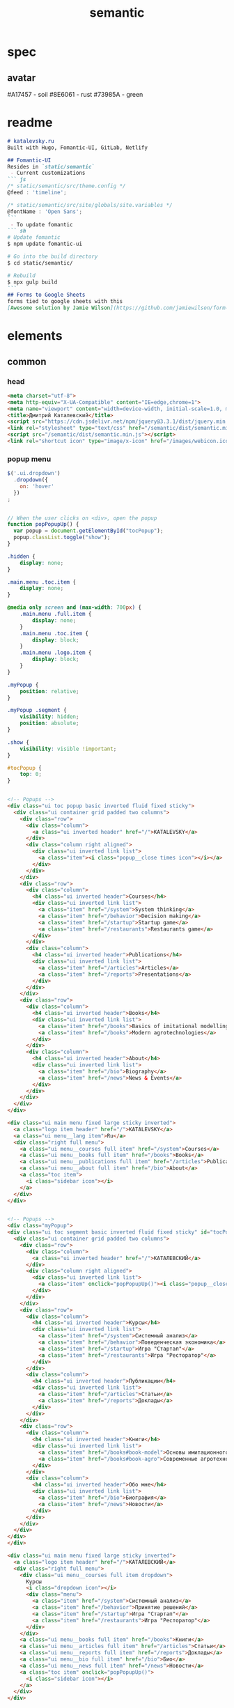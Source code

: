 #+TITLE:semantic

* spec
** avatar
#A17457 - soil
#8E6061 - rust
#73985A - green
* readme
#+BEGIN_SRC markdown :noweb tangle :tangle ../README.md
# katalevsky.ru
Built with Hugo, Fomantic-UI, GitLab, Netlify

## Fomantic-UI
Resides in `static/semantic`
 - Current customizations
``` js
/* static/semantic/src/theme.config */
@feed : 'timeline';

/* static/semantic/src/site/globals/site.variables */
@fontName : 'Open Sans';
```
 - To update fomantic
``` sh
# Update fomantic
$ npm update fomantic-ui

# Go into the build directory
$ cd static/semantic/

# Rebuild
$ npx gulp build
```
## Forms to Google Sheets
forms tied to google sheets with this
[Awesome solution by Jamie Wilson](https://github.com/jamiewilson/form-to-google-sheets)
#+END_SRC
* elements
** common
*** head
#+NAME: semantic-head
#+BEGIN_SRC html
<meta charset="utf-8">
<meta http-equiv="X-UA-Compatible" content="IE=edge,chrome=1">
<meta name="viewport" content="width=device-width, initial-scale=1.0, maximum-scale=1.0">
<title>Дмитрий Каталевский</title>
<script src="https://cdn.jsdelivr.net/npm/jquery@3.3.1/dist/jquery.min.js"></script>
<link rel="stylesheet" type="text/css" href="/semantic/dist/semantic.min.css">
<script src="/semantic/dist/semantic.min.js"></script>
<link rel="shortcut icon" type="image/x-icon" href="/images/webicon.ico"/>
#+END_SRC
*** popup menu
:PROPERTIES:
:HEADER-ARGS:
:END:

#+NAME: menu-js
#+BEGIN_SRC js :tangle no
$('.ui.dropdown')
  .dropdown({
    on: 'hover'
  })
;

#+END_SRC

#+NAME: menu-toc-js
#+BEGIN_SRC js :tangle no

// When the user clicks on <div>, open the popup
function popPopupUp() {
  var popup = document.getElementById("tocPopup");
  popup.classList.toggle("show");
}

#+END_SRC

#+NAME: menu-css
#+BEGIN_SRC css :tangle no
.hidden {
    display: none;
}

.main.menu .toc.item {
    display: none;
}

@media only screen and (max-width: 700px) {
    .main.menu .full.item {
        display: none;
    }
    .main.menu .toc.item {
        display: block;
    }
    .main.menu .logo.item {
        display: block;
    }
}

.myPopup {
    position: relative;
}

.myPopup .segment {
    visibility: hidden;
    position: absolute;
}

.show {
    visibility: visible !important;
}

#tocPopup {
    top: 0;
}
#+END_SRC

#+NAME: menu-popups-html
#+BEGIN_SRC html :tangle no

<!-- Popups -->
<div class="ui toc popup basic inverted fluid fixed sticky">
  <div class="ui container grid padded two columns">
    <div class="row">
      <div class="column">
        <a class="ui inverted header" href="/">KATALEVSKY</a>
      </div>
      <div class="column right aligned">
        <div class="ui inverted link list">
          <a class="item"><i class="popup__close times icon"></i></a>
        </div>
      </div>
    </div>
    <div class="row">
      <div class="column">
        <h4 class="ui inverted header">Courses</h4>
        <div class="ui inverted link list">
          <a class="item" href="/system">System thinking</a>
          <a class="item" href="/behavior">Decision making</a>
          <a class="item" href="/startup">Startup game</a>
          <a class="item" href="/restaurants">Restaurants game</a>
        </div>
      </div>
      <div class="column">
        <h4 class="ui inverted header">Publications</h4>
        <div class="ui inverted link list">
          <a class="item" href="/articles">Articles</a>
          <a class="item" href="/reports">Presentations</a>
        </div>
      </div>
    </div>
    <div class="row">
      <div class="column">
        <h4 class="ui inverted header">Books</h4>
        <div class="ui inverted link list">
          <a class="item" href="/books">Basics of imitational modelling</a>
          <a class="item" href="/books">Modern agrotechnologies</a>
        </div>
      </div>
      <div class="column">
        <h4 class="ui inverted header">About</h4>
        <div class="ui inverted link list">
          <a class="item" href="/bio">Biography</a>
          <a class="item" href="/news">News & Events</a>
        </div>
      </div>
    </div>
  </div>
</div>
#+END_SRC

#+NAME: menu-html
#+BEGIN_SRC html :tangle no
<div class="ui main menu fixed large sticky inverted">
  <a class="logo item header" href="/">KATALEVSKY</a>
  <a class="ui menu__lang item">Ru</a>
  <div class="right full menu">
    <a class="ui menu__courses full item" href="/system">Courses</a>
    <a class="ui menu__books full item" href="/books">Books</a>
    <a class="ui menu__publications full item" href="/articles">Publications</a>
    <a class="ui menu__about full item" href="/bio">About</a>
    <a class="toc item">
      <i class="sidebar icon"></i>
    </a>
  </div>
</div>

#+END_SRC

#+NAME: menu-ru-popups-html
#+BEGIN_SRC html :tangle no

<!-- Popups -->
<div class="myPopup">
<div class="ui toc segment basic inverted fluid fixed sticky" id="tocPopup">
  <div class="ui container grid padded two columns">
    <div class="row">
      <div class="column">
        <a class="ui inverted header" href="/">КАТАЛЕВСКИЙ</a>
      </div>
      <div class="column right aligned">
        <div class="ui inverted link list">
          <a class="item" onclick="popPopupUp()"><i class="popup__close times icon"></i></a>
        </div>
      </div>
    </div>
    <div class="row">
      <div class="column">
        <h4 class="ui inverted header">Курсы</h4>
        <div class="ui inverted link list">
          <a class="item" href="/system">Системный анализ</a>
          <a class="item" href="/behavior">Поведенческая экономика</a>
          <a class="item" href="/startup">Игра "Стартап"</a>
          <a class="item" href="/restaurants">Игра "Ресторатор"</a>
        </div>
      </div>
      <div class="column">
        <h4 class="ui inverted header">Публикации</h4>
        <div class="ui inverted link list">
          <a class="item" href="/articles">Статьи</a>
          <a class="item" href="/reports">Доклады</a>
        </div>
      </div>
    </div>
    <div class="row">
      <div class="column">
        <h4 class="ui inverted header">Книги</h4>
        <div class="ui inverted link list">
          <a class="item" href="/books#book-model">Основы имитационного моделирования</a>
          <a class="item" href="/books#book-agro">Современные агротехнологии</a>
        </div>
      </div>
      <div class="column">
        <h4 class="ui inverted header">Обо мне</h4>
        <div class="ui inverted link list">
          <a class="item" href="/bio">Биография</a>
          <a class="item" href="/news">Новости</a>
        </div>
      </div>
    </div>
  </div>
</div>
</div>
#+END_SRC

#+NAME: menu-ru-html
#+BEGIN_SRC html :tangle no
<div class="ui main menu fixed large sticky inverted">
  <a class="logo item header" href="/">КАТАЛЕВСКИЙ</a>
  <div class="right full menu">
    <div class="ui menu__courses full item dropdown">
      Курсы
      <i class="dropdown icon"></i>
      <div class="menu">
        <a class="item" href="/system">Системный анализ</a>
        <a class="item" href="/behavior">Принятие решений</a>
        <a class="item" href="/startup">Игра "Стартап"</a>
        <a class="item" href="/restaurants">Игра "Ресторатор"</a>
      </div>
    </div>
    <a class="ui menu__books full item" href="/books">Книги</a>
    <a class="ui menu__articles full item" href="/articles">Статьи</a>
    <a class="ui menu__reports full item" href="/reports">Доклады</a>
    <a class="ui menu__bio full item" href="/bio">Био</a>
    <a class="ui menu__news full item" href="/news">Новости</a>
    <a class="toc item" onclick="popPopupUp()">
      <i class="sidebar icon"></i>
    </a>
  </div>
</div>
#+END_SRC

*** footer
#+NAME: footer-css
#+BEGIN_SRC css :tangle no
.footer.segment {
    padding: 5em 0em;
}
#+END_SRC

#+NAME: footer-html
#+BEGIN_SRC html :tangle no
<div class="ui segment basic"></div>
<div class="ui inverted vertical footer segment">

  <div class="ui container segment basic">
    <a class="ui inverted header" href="/">KATALEVSKY</a>
  </div>

  <div class="ui container segment basic">
    <div class="ui grid stackable">

    <div class="three wide column centered">
      <h4 class="ui inverted header">Курсы</h4>
      <div class="ui inverted link list">
        <a href="/system" class="item">Системный анализ</a>
        <a href="/behavior" class="item">Поведенческая экономика</a>
        <a href="/startup" class="item">Игра "Стартап"</a>
        <a href="/restaurants" class="item">Игра "Ресторатор"</a>
      </div>
    </div>

    <div class="three wide column">
      <h4 class="ui inverted header">Книги</h4>
      <div class="ui inverted link list">
        <a href="/books#book-model" class="item">Основы имитационного моделирования</a>
        <a href="/books#book-agro" class="item">Современные агротехнологии</a>
      </div>
    </div>

    <div class="three wide column">
      <h4 class="ui inverted header">Публикации</h4>
      <div class="ui inverted link list">
        <a href="/articles" class="item">Статьи</a>
        <a href="/reports" class="item">Доклады</a>
      </div>
    </div>

    <div class="seven wide column">
      <h4 class="ui inverted header">Обо мне</h4>
      <div class="ui inverted link list">
        <a href="/bio" class="item">Биография</a>
        <a href="/news" class="item">Новости</a>
      </div>
    </div>

    </div>
  </div>
</div>
#+END_SRC
*** bottom CTAs
#+NAME: bottom-cta-html
#+BEGIN_SRC html :tangle no
<div class="ui vertical segment">
  <div class="ui text container center aligned">
    <svg class="ui image tiny" style="fill:#ffe100; " xmlns="http://www.w3.org/2000/svg" viewBox="0 0 80 180">
      <path d="M54.1 108c-.5 0-.9-.2-1.2-.6-.5-.7-.3-1.6.4-2.1 1.5-1 9.5-5.5 14.6-8.3-17.4-.5-31.3-7.3-41.3-20C9.9 55.7 9.5 24.2 14.2 3.7c.2-.8 1-1.3 1.8-1.1.8.2 1.3 1 1.1 1.8-4.6 19.9-4.2 50.3 11.8 70.8 9.5 12.2 23 18.6 39.9 18.9h.3l-3.2-4c-1.4-1.7-2.7-3.3-4.1-5.1-.7-.9-1.5-1.9-2.3-2.9-.5-.6-.4-1.6.2-2.1.6-.5 1.6-.4 2.1.2 0 0 0 .1.1.1l6.4 7.9c.5.6.9 1.1 1.4 1.7 1.5 1.8 3.1 3.6 4.3 5.5 0 .1.1.1.1.2.1.2.1.3.2.5v.3c0 .2 0 .3-.1.5 0 .1-.1.1-.1.2-.1.2-.2.3-.3.4-.1.1-.2.1-.3.2 0 0-.1 0-.2.1-.9.4-16 8.6-18.2 10.1-.4 0-.7.1-1 .1z"></path>
    </svg>
    <a class="ui request button orange centered">Сделать запрос</a>
  </div>
</div>
#+END_SRC
*** CTA modals

#+NAME: request-js
#+BEGIN_SRC js :tangle no
$('.request.modal')
    .modal('attach events', '.request.button', 'show')
;

$('.request.modal').modal({
    onApprove : function() {
        //Submits the semantic ui form
        //And pass the handling responsibilities to the form handlers,
        // e.g. on form validation success
        $('.request.form').submit();
        //Return false as to not close modal dialog
        return false;
    }
});

var formValidationRules =
    {
        name: {
            identifier  : 'name',
            rules: [
                {
                    type   : 'empty',
                },
            ]
        },
        email: {
            identifier  : 'email',
            rules: [
                {
                    type   : 'email',
                },
            ]
        },
    }

var formSettings =
    {
        onSuccess : function()
        {
            //Hides modal on validation success
            $('.request.modal').modal('hide');
        }
    }

$('.request.form').form(formValidationRules, formSettings);
  const scriptURL = 'https://script.google.com/macros/s/AKfycbw-nOO_Dvkfp0QkjwuEzMeZKM_J2wuclJDvuLEcurY3n2Jv77Q/exec'
  const form = document.forms['submit-to-google-sheet']

  form.addEventListener('submit', e => {
    e.preventDefault()
    fetch(scriptURL, { method: 'POST', body: new FormData(form)})
      .then(response => console.log('Success!', response))
      .catch(error => console.error('Error!', error.message))
  })
#+END_SRC

#+NAME: request-html
#+BEGIN_SRC html
<div class="ui request modal">
  <i class="close icon"></i>
  <div class="header">Запросить информацию</div>
  <form name="submit-to-google-sheet" action="" class="ui request form content error">
    <div class="required field">
      <label>Как к вам обращаться?</label>
      <input type="text" name="name" placeholder="Не заполнено">
    </div>
    <div class="required field">
      <label>Адрес электронной почты</label>
      <input type="text" name="email" placeholder="Не заполнено">
    </div>
    <button class="ui request_submit ok button">Подать заявку</button>
    <p>Нажимая на эту кнопку вы соглашаетесь с <a class="ui link" href="#">Политикой конфиденциальности</a></p>
  </form>
</div>
#+END_SRC
*** book CTA modals
#+NAME: book-cta-modal-js
#+BEGIN_SRC js
var currentEl;
$(document)
    .ready(function() {

$('.selection.dropdown')
  .dropdown()
;
$('.request.modal')
    .modal('attach events', '.request.button', 'show')
;

$('.request.modal').modal({
    onApprove : function() {
        //Submits the semantic ui form
        //And pass the handling responsibilities to the form handlers,
        // e.g. on form validation success
        $('.request.form').submit();
        //Return false as to not close modal dialog
        return false;
    }
});

var formValidationRules =
    {
        name: {
            identifier  : 'name',
            rules: [
                {
                    type   : 'empty',
                },
            ]
        },
        email: {
            identifier  : 'email',
            rules: [
                {
                    type   : 'email',
                },
            ]
        },
    }

var formSettings =
    {
        onSuccess : function()
        {
            //Hides modal on validation success
            $('.request.modal').modal('hide');
            window.open(currentEl, '_blank');
        }
    }

$('.request.form').form(formValidationRules, formSettings);

  const scriptURL = 'https://script.google.com/macros/s/AKfycbw-nOO_Dvkfp0QkjwuEzMeZKM_J2wuclJDvuLEcurY3n2Jv77Q/exec'
  const form = document.forms['submit-to-google-sheet']

  form.addEventListener('submit', e => {
    e.preventDefault()
    fetch(scriptURL, { method: 'POST', body: new FormData(form)})
      .then(response => console.log('Success!', response))
      .catch(error => console.error('Error!', error.message))
  })
    })
#+END_SRC

#+NAME: book-cta-modal-html
#+BEGIN_SRC html

<div class="ui request modal">
  <i class="close icon"></i>
  <div class="header">Оставьте свои контакты перед скачиванием</div>
  <form name="submit-to-google-sheet" action="" class="ui request form content error">
    <div class="required field">
      <label>Как к вам обращаться?</label>
      <input type="text" name="name" placeholder="Не заполнено">
    </div>
    <div class="required field">
      <label>Адрес электронной почты</label>
      <input type="text" name="email" placeholder="Не заполнено">
    </div>
    <div class="field">
      <label>Поле деятельности</label>
      <div class="ui selection dropdown">
          <input type="hidden" name="activity">
          <i class="dropdown icon"></i>
          <div class="default text">Чем вы занимаетесь?</div>
          <div class="menu">
              <div class="item" data-value="1">Студент</div>
              <div class="item" data-value="0">Ученый</div>
          </div>
      </div>
    </div>
    <button class="ui request_submit ok button">Перейти к скачиванию</button>
    <p>Нажимая на эту кнопку вы соглашаетесь с <a class="ui link" href="#">Политикой конфиденциальности</a></p>
  </form>
</div>
#+END_SRC
** index
*** small about
#+NAME: small-about-html
#+BEGIN_SRC html :tangle no
<div class="ui vertical segment">
  <div class="ui text container">
    <img class="ui small image circular centered" src="/images/avatar-small-soil.png">
    <h3 class="ui header centered">
      <a href="https://www.facebook.com/dkatalevsky"><i class="ui facebook icon large"></i></a>
      <a href="https://ru.linkedin.com/in/katalevsky"><i class="ui linkedin icon large"></i></a>
    </h3>
    <div class="ui segment padded">
      <h2 class="ui header centered dividing ">Дмитрий Каталевский</h2>
      <p>Параллельно <a class="ui link" href="https://www.skoltech.ru/o-nas/uchenyj-sovet/komitety-uchenogo-soveta/" target="_blank">основной работе</a> преподаю авторские курсы по различным управленческим тематикам
        (<a class="ui link" href="/system">системный анализ</a>, <a class="ui link" href="/behavior">управленческое мышление</a>,
        <a class="ui link" href="/behavior">поведенческая экономика</a>, <a class="ui link" href="/startup">управление стартапом</a> и др.).
        Автор популярного <a class="ui link" href="/books">учебника по имитационному моделированию</a> для специалистов по управлению
        и имитационной бизнес-игры <a class="ui link" href="/startup">«Стартап: пределы роста»</a> по управлению инновационной высокотехнологичной компанией.
      </p>
    </div>
  </div>
</div>
#+END_SRC
*** news teaser
#+NAME: news-teaser-template
#+BEGIN_SRC html :tangle no
{{ range first 2 (where .Site.RegularPages "Section" "news").ByDate.Reverse }}
{{ partial "news-teaser.html" .Params }}
{{ end }}
#+END_SRC

#+NAME: news-teaser-html
#+BEGIN_SRC html :tangle no :noweb yes
<div class="ui vertical segment">
  <div class="ui grid stackable container">

    <div class="six wide top aligned column">
      <div class="ui basic segment">
        <h2 class="ui header">Новости
          <div class="sub header"></div></h2>
        <p>Недавние события моей профессиональной жизни</p>
        <br>
      <a class="ui basic button" href="/news">Ещё новости...</a>
      </div>
    </div>

    <div class="ten wide column">
<<news-teaser-template>>
    </div>

  </div>
</div>
#+END_SRC
*** courses-product-teaser
#+NAME: courses-product-teaser-html
#+BEGIN_SRC html :tangle no
<div class = "ui vertical segment">
  <div class = "ui stackable two column grid container">

    <div class = "six wide top aligned column">
      <div class = "ui basic segment">
        <h2 class ="ui header">Курсы
          <div class = "sub header"></div></h2>
        <p>В этом разделе представлены курсы для корпоративных слушателей, а также ВУЗов и образовательных центров, в которых я преподаю</p>
        <p>Если Вы заинтересовались каким-либо курсом и желаете стать участником тренинга либо заказать мероприятие, пожалуйста, напишите мне</p>
      </div>
    </div>

    <div class = "ten wide column">
      <div class="ui basic segment grid two columns">

        <div class="column four wide">
	      <img class = "ui image" src="/images/behavior-cover-green.png">
	    </div>

        <div class="column twelve wide">
	      <h5 class="ui header">
            Поведенческая экономика в действии
            <div class = "sub header">
              практический курс по принятию решений
            </div>
          </h5>
	      <a class="ui small padded button" href="/behavior">
            Подробнее <i class="ui icon small arrow circle right"></i>
          </a>
	      <a class="orange ui small request button">
            Запрос на курс <i class="ui icon small arrow circle right"></i>
          </a>
	      <br>
          <br>
          <p>
            Накопленные за последние 30 лет достижения поведенческой экономики имеют
            высокое прикладное значение не только для менеджеров среднего и высшего звена,
            но и для всех тех, кто заинтересован в принятии собственных максимально эффективных решений.
          </p>
	    </div>

      </div>
      <div class="ui basic segment grid two columns">

        <div class="column four wide">
	      <img class = "ui image" src="/images/system-cover-soil.png">
	    </div>

        <div class="column twelve wide">
	      <h5 class="ui header">
            Системный анализ и управленческое мышление
          </h5>
	      <a class="ui small center aligned button" href="/system">
            Подробнее <i class="ui icon small arrow circle right"></i>
          </a>
	      <a class="orange ui small center aligned request button">
            Запрос на курс <i class="ui icon small arrow circle right"></i>
          </a>
          <br>
          <br>
          <p>
            В основе курса - многолетний опыт преподавания авторского курса на программах MBA и Executive MBA в ИБДА РАНХиГС.
            Курс включает в себя несколько дисциплин (системный анализ, управление проектами, экономика идентичности, менеджмент),
            а также оригинальную авторскую методологию, объединившую инструментарий имитационного моделирования и системной динамики,
            ТРИЗ и мои ряд моих собственных наработок.
          </p>
        </div>

      </div>

      <div class="ui basic segment grid two columns">

        <div class="column four wide">
	      <img class = "ui image" src="/images/startup-cover-rust.png">
	    </div>

        <div class="column twelve wide">
	      <h5 class="ui header">
            Игра "Стартап"
          </h5>
	      <a class="ui small center aligned button" href="/startup">
            Подробнее <i class="ui icon small arrow circle right"></i>
          </a>
	      <a class="orange ui small center aligned request button">
            Запрос на курс <i class="ui icon small arrow circle right"></i>
          </a>
          <br>
          <br>
          <p>
            Игра «Стартап: пределы роста» с успехом использовалась на программах ведущих российских бизнес-школ,
            включая программы MBA/ Executive MBA РАНХиГС, Стартап-Академии Московской бизнес-школы Сколково,
            на экономическом факультете МГУ им. М.В. Ломоносова, в образовательной программе Открытого университета Сколково (ОтУС) и др.
          </p>
        </div>

      </div>

      <div class="ui basic segment grid two columns">

        <div class="column four wide">
	      <img class = "ui image" src="/images/restaurants-cover.png">
	    </div>

        <div class="column twelve wide">
	      <h5 class="ui header">
            Игра "Ресторатор"
          </h5>
	      <a class="ui small center aligned button" href="/restaurants">
            Подробнее <i class="ui icon small arrow circle right"></i>
          </a>
	      <a class="orange ui small center aligned request button">
            Запрос на курс <i class="ui icon small arrow circle right"></i>
          </a>
          <br>
          <br>
          <p>
            Деловая игра "Ресторатор" представляет собой имитационный тренажер по развитию
            навыков стратегического управления, системного мышления и принятия
            управленческих решений в динамически сложной среде (dynamic decision-making).
          </p>
        </div>

      </div>
    </div>

  </div>
</div>

#+END_SRC

*** index partners
#+NAME: index-partners-html
#+BEGIN_SRC html :tangle no
<div class="ui vertical segment">
  <div class="ui grid container stackable equal width">
    <div class="column"><img class="ui small image centered" src="/images/partners-ibda.png"></div>
    <div class="column"><img class="ui small image centered" src="/images/partners-bhsad.png"></div>
    <div class="column"><img class="ui small image centered" src="/images/partners-ranhigs.png"></div>
    <div class="column"><img class="ui small image centered" src="/images/partners-emsu.png"></div>
    <div class="column"><img class="ui small image centered" src="/images/partners-otus.gif"></div>
  </div>
</div>

#+END_SRC

*** books-product-teaser
#+NAME: books-product-teaser-html
#+BEGIN_SRC html :tangle no
<div class="ui vertical segment">
  <div class="ui stackable two column grid container">

    <div class="six wide top aligned column">
      <div class="ui basic segment">
        <h2 class="ui header">Книги
          <div class="sub header">за моим авторством</div></h2>
        <p>Книжные издания можно приобрести в интернет-магазинах или скачать на сайте при регистрации</p>
        <br>
      </div>
    </div>

    <div class="ten wide column">
      <div class="ui basic segment grid two columns">

        <div class="column four wide">
	      <img class = "ui image" src="/images/book-model.png">
	    </div>

        <div class="column twelve wide">
	      <h5 class="ui header">
            Основы имитационного моделирования и системного анализа в управлении
            <div class = "sub header">
              учебное пособие
            </div>
          </h5>
	      <a class = "ui small padded button" href="/books#book-model">
            Подробнее <i class="ui icon small arrow circle right"></i>
          </a>
	      <a class = "orange ui small button" href="https://drive.google.com/open?id=18TAwT7EUMzhIzLQzeiFsnRt3R-mKz3FQ" target="_blank">
            Скачать <i class="ui icon small arrow circle right"></i>
          </a>
	      <br>
          <br>
          <p>
            Книга задумана как учебное пособие для широкого круга читателей, интересующихся новейшими
            достижениями в области имитационного моделирования применительно к проблемам управления.
            Учебное пособие состоит из двух частей: в первой части дана теория принятия решений
            в динамически сложной среде, описаны феномены контр-интуитивного и «возникающего» (emerging)
            поведения сложных систем.
            Во второй части учебного пособия собраны практические кейсы применения системной
            динамики и агентного моделирования к проблемам бизнеса и государственного управления.
          </p>
	    </div>

      </div>
      <div class="ui basic segment grid two columns">

        <div class="column four wide">
	      <img class = "ui image" src="/images/book-agro.png">
	    </div>

        <div class="column twelve wide">
	      <h5 class="ui header">
            Современные агротехнологии
            <div class = "sub header">
              Экономико-правовые и регуляторные аспекты
          </div>
          </h5>
	      <a class = "ui small center aligned button" href="/books#book-agro">
            Подробнее <i class="ui icon small arrow circle right"></i>
          </a>
	      <a class = "orange ui small center aligned button" href="https://drive.google.com/open?id=1dG1yEEzqZbUFetS1Ll3Yq77Um3lCzkYy" target="_blank">
            Скачать <i class="ui icon small arrow circle right"></i>
          </a>
          <br>
          <br>
          <p>
            Монография рассчитана на широкий круг лиц, интересующихся технологическими,
            экономическими и регуляторно-правовыми аспектами современных сельскохозяйственных
            технологий, и может быть полезна лицам, принимающим решения в области выработки
            практической и научной сельскохозяйственной политики России.
          </p>
        </div>

      </div>

    </div>

  </div>
</div>

#+END_SRC

** system
*** system banner
#+NAME: system-banner-html
#+BEGIN_SRC html :tangle no
<div class="ui vertical segment">
  <div class="ui grid container two columns stackable mobile reversed">
    <div class="ui column middle aligned">
      <div class="ui segment basic justified">
        <h2 class="ui header center aligned">
          Системный анализ и управленческое мышление
        </h2>
        <div class="ui segment basic center aligned">
          <a class="ui request button orange centered">Запросить информацию</a>
        </div>
        <div class="ui segment basic">
          <div class="ui sub header">Системный анализ и управленческое мышление</div>
          В основе курса - многолетний опыт преподавания авторского курса на программах MBA и Executive MBA в ИБДА РАНХиГС.
          Курс включает в себя несколько дисциплин (системный анализ, управление проектами, экономика идентичности, менеджмент),
          а также оригинальную авторскую методологию, объединившую инструментарий имитационного моделирования и системной динамики,
          ТРИЗ и мои ряд моих собственных наработок.
        </div>
      </div>
    </div>
    <div class="ui column center aligned">
      <div>
        <img class="ui image medium centered" src="/images/system-thinking.png">
      </div>
      <br>
    </div>
  </div>
</div>

#+END_SRC
*** system stats
#+NAME: system-stats-html
#+BEGIN_SRC html :tangle no
<div class="ui vertical segment">
  <div class="ui container grid equal width stackable center aligned">
    <div class="column">
      <i class="ui large icon hourglass half"></i>
      <div>
        Продолжительность курса <span class="ui yellow large text">12-24</span> часа (от 1 до 3 дней)
      </div>
    </div>

    <div class="column">
      <i class="ui large icon hourglass"></i>
      <div>
        Рекомендуемая продолжительность - не менее <span class="ui yellow large text">16</span> часов (2 полных дня по 8 часов каждый)
      </div>
    </div>

    <div class="column">
      <i class="ui large icon clock"></i>
      <div>
        Возможно чтение курса блоками по <span class="ui yellow large text">3-4</span> часа в течение нескольких вечерних занятий
      </div>
    </div>
  </div>
</div>
#+END_SRC

*** system steps & resources
#+NAME: system-steps-html
#+BEGIN_SRC html :tangle no
<div class="ui vertical segment">
  <div class="ui grid container equal width stackable">

    <div class="ui column">
      <div class="ui basic segment">
        <h2 class="ui header centered dividing">Содержание курса:</h2>
        <div class="ui feed ">

          <div class="event">
            <div class="label">
              <div class="ui label ribbon orange">1</div>
            </div>
            <div class="content">
              <div class="summary">
                Вводная игра
              </div>
              <div class="extra text">
                Имитационная игра на основе зарубежного имитационного тренажера
                (в ходе игры в интерактивной форме тестируются навыки системного анализа слушателей)
              </div>
            </div>
          </div>

          <div class="event">
            <div class="label">
              <div class="ui label ribbon orange">2</div>
            </div>
            <div class="content">
              <div class="summary">
                Причинно-следственные диаграммы
              </div>
              <div class="extra text">
                Основы системной динамики в управлении (теория и практика):
                работа с причинно-следственными диаграммами обратной связи, решение нескольких кейсов
                по управлению с использованием инструментария диаграмм обратной связи
              </div>
            </div>
          </div>

          <div class="event">
            <div class="label">
              <div class="ui label ribbon orange">3</div>
            </div>
            <div class="content">
              <div class="summary">
                Системные сбои в проектном управлении
              </div>
              <div class="extra text">
                Управление проектами: что не так со сложными проектами и почему
                традиционные меры не только не работают, но и дают противоположный эффект?
                Разбираем внутреннюю динамику механизма системных сбоев в проектном управлении.
              </div>
            </div>
          </div>

          <div class="event">
            <div class="label">
              <div class="ui label ribbon orange">4</div>
            </div>
            <div class="content">
              <div class="summary">
                ТРИЗ
              </div>
              <div class="extra text">
                Постановка управленческих задач. Разбираем теорию решения изобретательских задач (ТРИЗ)
                применительно к задачам управления. Немного теории с упором на практику.
              </div>
            </div>
          </div>

          <div class="event">
            <div class="label">
              <div class="ui label ribbon orange">5</div>
            </div>
            <div class="content">
              <div class="summary">
                Управленческий контекст
              </div>
              <div class="extra text">
                Управленческий контекст: что это и почему это важно?
              </div>
            </div>
          </div>

          <div class="event">
            <div class="label">
              <div class="ui label ribbon orange">6</div>
            </div>
            <div class="content">
              <div class="summary">
                Принципы в управлении
              </div>
              <div class="extra text">
                Принципы в управлении: небольшая интерактивная игра с последующим дебрифингом
              </div>
            </div>
          </div>

          <div class="event">
            <div class="label">
              <div class="ui label ribbon orange">7</div>
            </div>
            <div class="content">
              <div class="summary">
                Итоги
              </div>
              <div class="extra text">
                Завершающая сессия вопросов и ответов. Общение с участниками.
              </div>
            </div>
          </div>

        </div>
      </div>
    </div>
    <div class="ui column">
      <div class="ui basic segment">
        <h2 class="ui header centered dividing">Дополнительно участники получат:</h2>

        <div class="ui segment basic grid">
          <div class="column four wide middle aligned center aligned">
            <i class="ui big icon award orange"></i>
          </div>
          <div class="column twelve wide">
            <p><strong>удобную памятку</strong> для построения причинно-следственных диаграмм обратной связи</p>
          </div>
        </div>

        <div class="ui segment basic grid">
          <div class="column four wide middle aligned center aligned">
            <i class="ui big icon graduation cap orange"></i>
          </div>
          <div class="column twelve wide">
            <p>расширенную <strong>электронную версию</strong> учебного пособия
              «Основы имитационного моделирования и системного анализа в управлении»</p>
          </div>
        </div>

      </div>
      <div class="ui basic segment">
        <h2 class="ui header centered dividing">Кому может быть интересно:</h2>

        <div class="ui segment basic grid">
          <div class="column four wide middle aligned center aligned">
            <i class="ui big icon chart line orange"></i>
          </div>
          <div class="column twelve wide">
            <p><strong>Собственникам бизнеса</strong></p>
          </div>
        </div>

        <div class="ui segment basic grid">
          <div class="column four wide middle aligned center aligned">
            <i class="ui big icon briefcase orange"></i>
          </div>
          <div class="column twelve wide">
            <p><strong>Широким специалистам</strong></p>
          </div>
        </div>

        <div class="ui segment basic grid">
          <div class="column four wide middle aligned center aligned">
            <i class="ui big icon business time orange"></i>
          </div>
          <div class="column twelve wide">
            <p><strong>Топ-менеджерам</strong></p>
          </div>
        </div>

        <div class="ui segment basic grid">
          <div class="column four wide middle aligned center aligned">
            <i class="ui big icon project diagram orange"></i>
          </div>
          <div class="column twelve wide">
            <p><strong>Проектным менеджерам</strong></p>
          </div>
        </div>

        <div class="ui segment basic grid">
          <div class="column four wide top aligned center aligned">
            <i class="ui big icon user circle orange"></i>
          </div>
          <div class="column twelve wide">
            <p>
              <strong>Профессионалам</strong>,
              интересующимся научными основами психологических аспектов принятия решений
              для повышения их эффективности как в деловой среде, так и в личной жизни
            </p>
          </div>
        </div>

      </div>
    </div>
  </div>
</div>
#+END_SRC
*** system features
#+NAME: system-features-html
#+BEGIN_SRC html :tangle no
<div class="ui vertical segment">
  <div class="ui grid container stackable equal width">

    <div class="column">
      <div class="ui basic segment">
        <h2 class="ui header centered dividing">Особенности курса:</h2>
        <div class="ui bulleted list">
          <p class="item">
            <strong>совершенствуем</strong> навыки системного мышления
          </p>
          <p class="item">
            <strong>овладеем</strong> мощным инструментарием системного анализа
            для последовательной декомпозиции сложных управленческих проблем
            и построения сложных взаимосвязей
          </p>
          <p class="item">
            <strong>отточим</strong> постановку управленческих задач
          </p>
          <p class="item">
            <strong>поучаствуем</strong> в имитационной игре (продолжительностью 2-2,5 часа)
            и нескольких интерактивных сессиях (индивидуальная и групповая работа)
          </p>
          <p class="item">
            <strong>разберем</strong> типологию дивергентных и конвергентных систем
            и особенности каждой из них с точки зрения принятия управленческих решений
          </p>
          <p class="item">
            <strong>обсудим</strong>, как заложенные в основе организациях принципы
            помогают либо двигать ее вперед, либо блокировать ее развитие
          </p>
        </div>
      </div>
    </div>

    <div class="column middle aligned">
      <div class="ui basic segment">
        <img class="ui image" src="/images/bg-yellow.jpg">
      </div>
    </div>

  </div>
</div>
#+END_SRC

*** system review
#+NAME: system-review-js
#+BEGIN_SRC js :tangle no
$('.review.modal')
  .modal('attach events', '.review.button', 'show')
;
#+END_SRC

#+NAME: system-review-html
#+BEGIN_SRC html :tangle no
<div class="ui vertical segment">
  <div class="ui container">

    <div class="ui grid centered">
      <div class="column four wide middle aligned">
        <img class="ui small image circular centered" src="/images/book-review-mau.jpg">
        <br>
        <a class="ui review button basic centered">Смотреть отзыв</a>
      </div>
      <div class="column twelve wide middle aligned">
        <h3 class="ui header">
          В. А. Мау
          <div class="ui sub header">
            ректор РАНХиГС, доктор экономических наук, доктор философии (PhD) Университета Пьер Мендес Франс (Франция),
            Заслуженный экономист Российской Федерации, профессор
          </div>
        </h3>
        <em>
          «Проведённая образовательная программа показала Ваш высокий уровень
          профессионализма и владение современными образовательными технологиями,
          основанными на интерактивном формате обучения и проектной работе в малых группах,
          что способствовало созданию комфортной и творческой атмосферы в ходе курса.»
        </em>
      </div>
    </div>

  </div>
</div>
<div class="ui review modal basic">
  <i class="ui icon close"></i>
  <img class="ui big image centered" src="/images/system-review.png">
</div>
#+END_SRC
** behavior
*** behavior banner

#+NAME: behavior-banner-html
#+BEGIN_SRC html :tangle no
<div class="ui vertical segment">
  <div class="ui grid container two columns stackable mobile reversed">
    <div class="ui column middle aligned">
      <div class="ui segment basic justified">
        <h2 class="ui header center aligned">
          Поведенческая экономика: практические аспекты
        </h2>
        <div class="ui segment basic center aligned">
          <a class="ui request button orange centered">Запросить информацию</a>
        </div>
        <div class="ui segment basic">
          <div class="ui sub header">
            Поведенческая экономика в действии
            <div class="ui sub header">
              практический курс по принятию решений
            </div>
          </div>
          Накопленные за последние 30 лет достижения поведенческой экономики
          имеют высокое прикладное значение не только для менеджеров среднего и высшего звена,
          но и для всех тех, кто заинтересован в принятии собственных максимально эффективных решений.
        </div>
      </div>
    </div>
    <div class="ui column center aligned">
      <div>
        <img class="ui image medium centered" src="/images/behavior-brain-shape.png">
      </div>
      <br>
    </div>
  </div>
</div>

#+END_SRC

*** behavior stats
#+NAME: behavior-stats-html
#+BEGIN_SRC html :tangle no
<div class="ui vertical segment">
  <div class="ui container grid equal width stackable center aligned">
    <div class="column">
      <i class="ui large icon hourglass half"></i>
      <div>
        Продолжительность курса <span class="ui yellow large text">12-24</span> часа (от 1 до 3 дней)
      </div>
    </div>

    <div class="column">
      <i class="ui large icon hourglass"></i>
      <div>
        Рекомендуемая продолжительность - не менее <span class="ui yellow large text">16</span> часов (2 полных дня по 8 часов каждый)
      </div>
    </div>

    <div class="column">
      <i class="ui large icon clock"></i>
      <div>
        Возможно чтение курса блоками по <span class="ui yellow large text">3-4</span> часа в течение нескольких вечерних занятий
      </div>
    </div>
  </div>
</div>
#+END_SRC
*** behavior definition
#+NAME: behavior-definition-css
#+BEGIN_SRC css :tangle no
.definition__span {
    display: block;
    //text-indent: -1em;
    font-family: georgia, serif;
    color: #222222;
}

.definition.sticky {
    z-index: -1;
}

#definition__content {
    color: #333;
    line-height: 1.7;
}

.definition__mobile {
    display: none;
}

@media only screen and (max-width: 1000px) {
    .definition__mobile {
        display: block;
    }
    .definition__desktop {
        display: none;
    }
}
#+END_SRC

#+NAME: behavior-definition-js
#+BEGIN_SRC js :tangle no
$('.definition.sticky')
    .sticky({
        context: '#definition__content',
        pushing: false,
        offset: 100,
    })
;
#+END_SRC

#+NAME: behavior-definition-html
#+BEGIN_SRC html :tangle no
<div class="ui vertical segment">
  <div class="ui grid container stackable definition">
    <div class="column six wide">
      <div class="definition__desktop">
        <div class="ui rail">
          <div class="ui definition sticky segment very padded basic">
            <h1 class="ui header">
              Что такое
              <span class="ui text large yellow definition__span">поведенческая экономика?</span>
            </h1>
          </div>
        </div>
      </div>
    </div>
    <div class="definition__mobile">
      <div class="column six wide">
        <div class="ui definition segment very padded basic">
          <h1 class="ui header">
            Что такое
            <span class="ui text large yellow definition__span">поведенческая экономика?</span>
          </h1>
        </div>
      </div>
    </div>
    <div class="column ten wide">
      <div class="ui segment basic very padded" id="definition__content">
        <p>
          Сравнительно молодое, но быстро набирающее популярность направление в микроэкономике,
          изучающее различные иррациональные аспекты принятия решений человеком.
        </p>
        <p>
          В основе лежит междисциплинарный подход на стыке когнитивной и социальной психологии,
          экономической теории, теории принятия решений. Поведенческая экономика - это научно
          обоснованная критика парадигмы «человека рационального», раскрывающая многогранный
          мир неожиданных и неочевидных психологических особенностей принятия решений человеком.
        </p>
        <p>
          Особое внимание уделяется обзору ключевых научных исследований и достижений
          по поведенческой экономике за последние 30+ лет признанных специалистов
          в данной области (включая исследования Д. Канемана и А. Тверски, отмеченные
          нобелевской премией по экономике за 2008 г., Р. Талера, Дж. Лоуэнштейна,
          Г. Саймона, К. Камерера, Д. Лэйбсона, Д. Ариэли и др.).
        </p>
        <p>
          Особое внимание будет уделено изучению возможностей прикладного применения
          поведенческой экономики в таких областях, как принятие финансовых решений,
          реклама и маркетинг, HR-политики (система вознаграждений и бонусов) и других.
        </p>
      </div>
    </div>

  </div>
</div>
#+END_SRC

*** behavior features
#+NAME: behavior-features-css
#+BEGIN_SRC css :tangle no

.bg {
    background-image: url("/images/bg-white.jpg");
    background-size: cover;
    clip-path: polygon(0 0, 100% 0, 94% 100%, 0% 100%);
}
#+END_SRC

#+NAME: behavior-features-html
#+BEGIN_SRC html :tangle no
<div class="ui vertical segment">
  <div class="ui grid container stackable equal width">

    <div class="column">
      <div class="ui basic segment">
        <h2 class="ui header centered dividing">Особенности курса:</h2>
        <div class="ui bulleted list">
          <p class="item">
            <strong>Практическая ориентация</strong> курса - слушатели смогут сразу применять
            полученные знания непосредственно для решения своих задач в рамках ежедневной работы;
          </p>
          <p class="item">
            Современные технологии маркетинга и рекламы обладают огромным манипулятивным потенциалом,
            основанном на различных поведенческих эвристиках.
            В рамках курса мы научимся <strong>своевременно распознавать</strong> и избегать многих манипуляций;
          </p>
          <p class="item">
            На основе достижений поведенческой экономики планируются и успешно
            реализуются крупные бизнес-инициативы и государственные программы в США и странах ЕС.
            Данный опыт заслуживает внимания, его можно <strong>успешно экстраполировать</strong> на свою профессиональную деятельность;
          </p>
          <p class="item">
            Изучение поведенческой экономике позволит каждому <strong>по-новому взглянуть</strong>
            на собственные психологические особенности принятия важнейших персональных решений
            от рутинных решений по планированию личных финансов
            до ключевых шагов в карьерном росте и управлении коллективом людей.
          </p>
        </div>
      </div>
    </div>

    <div class="column middle aligned">
      <div class="ui basic segment">
        <img class="ui image" src="/images/bg-white.jpg">
      </div>
    </div>

  </div>
</div>
#+END_SRC
*** behavior steps
#+NAME: behavior-steps-html
#+BEGIN_SRC html :tangle no
<div class="ui vertical segment">
  <div class="ui grid container equal width stackable">

    <div class="ui column">
      <div class="ui basic segment">
        <h2 class="ui header centered dividing">
          В рамках курса вы сможете:
        </h2>
        <div class="ui feed ">

          <div class="event">
            <div class="label">
              <div class="ui label ribbon orange">1</div>
            </div>
            <div class="content">
              <div class="summary">
              </div>
              <div class="extra text">
                <strong>Ознакомиться</strong> c базовыми элементами теории поведенческой экономики:
                теорией перспектив (prospect theory), гиперболическим дисконтированием (hyperbolic discounting),
                «ментальной бухгалтерией» (mental accounting)
              </div>
            </div>
          </div>

          <div class="event">
            <div class="label">
              <div class="ui label ribbon orange">2</div>
            </div>
            <div class="content">
              <div class="summary">
              </div>
              <div class="extra text">
                <strong>Поработать</strong> с некоторыми важными поведенческими эффектами
                (т.н. поведенческими эвристиками в принятии решений),
                понимание которых позволит слушателям избежать ментальных ловушек
                при принятии решений в бизнесе и повседневной жизни
              </div>
            </div>
          </div>

          <div class="event">
            <div class="label">
              <div class="ui label ribbon orange">3</div>
            </div>
            <div class="content">
              <div class="summary">
              </div>
              <div class="extra text">
                <strong>Лично поучаствовать</strong> в некоторых поведенческих экспериментах,
                которые будут реализованы непосредственно в ходе занятия
              </div>
            </div>
          </div>

          <div class="event">
            <div class="label">
              <div class="ui label ribbon orange">4</div>
            </div>
            <div class="content">
              <div class="summary">
              </div>
              <div class="extra text">
                <strong>Узнать</strong> о прикладных аспектах поведенческой экономики в решении
                актуальных проблем бизнеса и государственного управления
              </div>
            </div>
          </div>

        </div>
      </div>
    </div>
    <div class="ui column">
      <div class="ui basic segment">
        <h2 class="ui header centered dividing">Дополнительно участники получат:</h2>
        <div class="ui segment basic grid">
          <div class="column four wide middle aligned center aligned">
            <i class="ui big icon award orange"></i>
          </div>
          <div class="column twelve wide">
            <p>подборку <strong>лучших статей</strong> по поведенческой экономике за последние 30 лет (более 150 стр. текста)</p>
          </div>
        </div>

      </div>

      <div class="ui basic segment">
        <h2 class="ui header centered dividing">Кому может быть интересно:</h2>

        <div class="ui segment basic grid">
          <div class="column four wide middle aligned center aligned">
            <i class="ui big icon bullhorn orange"></i>
          </div>
          <div class="column twelve wide">
            <p><strong>Специалистам в области рекламы и маркетинга</strong></p>
          </div>
        </div>

        <div class="ui segment basic grid">
          <div class="column four wide middle aligned center aligned">
            <i class="ui big icon briefcase orange"></i>
          </div>
          <div class="column twelve wide">
            <p><strong>Широким специалистам</strong></p>
          </div>
        </div>

        <div class="ui segment basic grid">
          <div class="column four wide middle aligned center aligned">
            <i class="ui big icon comments dollar orange"></i>
          </div>
          <div class="column twelve wide">
            <p><strong>Финансистам</strong></p>
          </div>
        </div>

        <div class="ui segment basic grid">
          <div class="column four wide middle aligned center aligned">
            <i class="ui big icon project diagram orange"></i>
          </div>
          <div class="column twelve wide">
            <p><strong>Проектным менеджерам</strong></p>
          </div>
        </div>

        <div class="ui segment basic grid">
          <div class="column four wide top aligned center aligned">
            <i class="ui big icon user circle orange"></i>
          </div>
          <div class="column twelve wide">
            <p>
              <strong>Профессионалам</strong>,
              интересующимся научными основами психологических аспектов принятия решений
              для повышения их эффективности как в деловой среде, так и в личной жизни
            </p>
          </div>
        </div>

      </div>
    </div>
  </div>
</div>
#+END_SRC

** startup
*** startup banner
#+NAME: startup-banner-html
#+BEGIN_SRC html :tangle no
<div class="ui vertical segment">
  <div class="ui grid container two columns stackable mobile reversed">
    <div class="ui column middle aligned">
      <div class="ui segment basic justified">
        <h2 class="ui header center aligned">
          Имитационная модель-тренажер по развитию иновационного стартапа
        </h2>
        <div class="ui segment basic center aligned">
          <a class="ui button violet centered" target="_blank" href="https://drive.google.com/open?id=1DbMLI7ChEDG82gfc0GyiJj3sDaOo4CDB">Скачать инструкцию</a>
          <a class="ui request button orange centered">Запросить информацию</a>
        </div>
        <div class="ui segment basic">
          <div class="ui sub header">
            Имитационная модель «Стартап: пределы роста»
          </div>
          Модель «Стартап: пределы роста» с успехом использовалась
          на программах ведущих российских бизнес-школ, включая программы MBA/ Executive MBA РАНХиГС,
          Стартап-Академии Московской бизнес-школы Сколково, на экономическом факультете МГУ им. М.В. Ломоносова,
          в образовательной программе Открытого университета Сколково (ОтУС) и др.
        </div>
      </div>
    </div>
    <div class="ui column center aligned">
      <div>
        <img class="ui image medium centered" src="/images/startup-cover-rust.png">
      </div>
      <br>
    </div>
  </div>
</div>

#+END_SRC

*** startup partners
#+NAME: startup-partners-html
#+BEGIN_SRC html :tangle no
<div class="ui vertical segment">
  <div class="ui grid container stackable equal width">
    <div class="column"><img class="ui small image centered" src="/images/partners-ibda.png"></div>
    <div class="column"><img class="ui small image centered" src="/images/partners-mshu.png"></div>
    <div class="column"><img class="ui small image centered" src="/images/partners-emsu.png"></div>
    <div class="column"><img class="ui small image centered" src="/images/partners-otus.gif"></div>
  </div>
</div>

#+END_SRC
*** startup definition

#+NAME: startup-definition-css
#+BEGIN_SRC css :tangle no
.definition__span {
    display: block;
    //text-indent: -1em;
    font-family: georgia, serif;
    color: #222222;
}

.definition.sticky {
    z-index: -1;
}

#definition__content {
    color: #333;
    line-height: 1.7;
}

.definition__mobile {
    display: none;
}

@media only screen and (max-width: 1000px) {
    .definition__mobile {
        display: block;
    }
    .definition__desktop {
        display: none;
    }
}
#+END_SRC

#+NAME: startup-definition-js
#+BEGIN_SRC js :tangle no
$('.definition.sticky')
    .sticky({
        context: '#definition__content',
        pushing: false,
        offset: 100,
    })
;
#+END_SRC

#+NAME: startup-definition-html
#+BEGIN_SRC html :tangle no
<div class="ui vertical segment">
  <div class="ui grid container stackable definition">
    <div class="column six wide">
      <div class="definition__desktop">
        <div class="ui rail">
          <div class="ui definition sticky segment very padded basic">
            <h1 class="ui header">
              Что такое
              <span class="ui text large yellow definition__span">имитационные игры?</span>
            </h1>
          </div>
        </div>
      </div>
    </div>
    <div class="definition__mobile">
      <div class="column six wide">
        <div class="ui definition segment very padded basic">
          <h1 class="ui header">
            Что такое
            <span class="ui text large yellow definition__span">имитационные игры?</span>
          </h1>
        </div>
      </div>
    </div>
    <div class="column ten wide">
      <div class="ui segment basic very padded" id="definition__content">
        <p>
          Имитационные игры, также известные как «Микромиры» (microworlds),  это бизнес-игры,
          в основе которых лежат сложные компьютерные модели, учитывающие обратные связи,
          нелинейные эффекты и механизмы запаздывания.
        </p>
        <p>
          Это своеобразные «Лаборатории обучения» науки управления
          с минимальными издержками по времени, затратам и последствиям принятия решений.
        </p>
        <p>
          Имитационные игры на основе компьютерных моделей сегодня активно используются
          в программах ведущих бизнес-школ, включая Sloan Business School MIT, Harvard Business School и других.
        </p>
        <p>
          Имитационные игры позволяют на практике реализовать принцип «обучения действием» (learning by doing),
          учесть множественность сценариев развития моделируемой управленческой ситуации, в полной мере получить
          обучающий «эффект озарения» (insight learning) для участников игры.
        </p>
      </div>
    </div>

  </div>
</div>
#+END_SRC
*** startup features
#+NAME: startup-features-html
#+BEGIN_SRC html :tangle no
<div class="ui vertical segment">
  <div class="ui grid container stackable equal width">

    <div class="column">
      <div class="ui basic segment">
        <h2 class="ui header centered dividing">Особенности курса:</h2>
        <div class="ui bulleted list">
          <p class="item">
            <strong>Высокая интерактивность</strong> и <strong>хорошая визуализация</strong>
          </p>
          <p class="item">
            Возможность воссоздать <strong>сложные сценарии</strong> на основе новейших методов имитационного моделирования
          </p>
          <p class="item">
            <strong>Сбалансированность моделей</strong> в плане «сложность/играбельность»
          </p>
          <p class="item">
            <strong>Одновременная игра</strong> нескольких команд (до 30 чел.)
          </p>
          <p class="item">
            <strong>Качественный методический материал</strong> (кейс, инструкции, разбор итогов)
          </p>
          <p class="item">
            <strong>Научные основы</strong> - использование современных актуальных исследований в области управления, которые лежат в основе игры
          </p>
        </div>
      </div>
    </div>

    <div class="column middle aligned">
      <div class="ui basic segment">
        <img class="ui image" src="/images/bg-green.jpg">
      </div>
    </div>

  </div>
</div>
#+END_SRC

*** startup review
#+NAME: startup-review-js
#+BEGIN_SRC js :tangle no
$('.msu.modal')
  .modal('attach events', '.msu.button', 'show')
;
$('.mshu.modal')
  .modal('attach events', '.mshu.button', 'show')
;
$('.otus.modal')
  .modal('attach events', '.otus.button', 'show')
;
#+END_SRC

#+NAME: startup-review-html
#+BEGIN_SRC html :tangle no
<div class="ui vertical segment">
  <div class="ui container">

    <div class="ui grid centered">
      <div class="column four wide middle aligned">
        <img class="ui image centered" src="/images/partners-emsu.png">
        <a class="ui msu button basic centered">Смотреть отзыв</a>
      </div>
      <div class="column twelve wide middle aligned">
        <h3 class="ui header">
          Экономический факультет МГУ имени М.В. Ломоносова
          <div class="ui sub header">
          </div>
        </h3>
        <em>
          «
          Подобные разработки и их внедрение в подготовку студентов позволяют реализовывать
          процесс обучения с точки зрения компетентностного подхода более эффективно -
          формировать и закреплять управленческие навыки студентов, а также поддерживать
          использование лучших бизнес-практик в образовательном процессе
          »
        </em>
      </div>
    </div>

    <div class="ui grid centered">
      <div class="column four wide middle aligned">
        <img class="ui image centered" src="/images/partners-mshu.png">
        <a class="ui mshu button basic centered">Смотреть отзыв</a>
      </div>
      <div class="column twelve wide middle aligned">
        <h3 class="ui header">
          Московская школа управления "СКОЛКОВО"
          <div class="ui sub header">
          </div>
        </h3>
        <em>
          «
          Особо хочется отметить высокую интерактивность и вовлеченность слушателей в процесс игры,
          напряженную динамику конкуренции команд между собой (вплоть до последнего хода),
          позитивную атмосферу проведения игры.
          »
        </em>
      </div>
    </div>

    <div class="ui grid centered">
      <div class="column four wide middle aligned">
        <img class="ui image centered" src="/images/partners-otus.gif">
        <a class="ui otus button basic centered">Смотреть отзыв</a>
      </div>
      <div class="column twelve wide middle aligned">
        <h3 class="ui header">
          Открытый университет "СКОЛКОВО"
          <div class="ui sub header">
          </div>
        </h3>
        <em>
          «
          Игра "Стартап" вызвала положительный отклик - участники отмечали высокую интерактивность,
          оригинальный сценарий, реальность жизненной ситуации и новые возможности тренировки
          навыка принятия решений. По результам проведения игровой сессии многие участники проявили
          неподдельный интерес к дальнейшему использованию игры в своей образовательной практике.
          »
        </em>
      </div>
    </div>

  </div>
</div>

<div class="ui msu modal basic">
  <i class="ui icon close"></i>
  <img class="ui big image centered" src="/images/startup-review-msu.png">
</div>
<div class="ui mshu modal basic">
  <i class="ui icon close"></i>
  <img class="ui big image centered" src="/images/startup-review-mshu1.png">
  <img class="ui big image centered" src="/images/startup-review-mshu2.png">
</div>
<div class="ui otus modal basic">
  <i class="ui icon close"></i>
  <img class="ui big image centered" src="/images/startup-review-otus.png">
</div>
#+END_SRC
*** startup certificate
#+NAME: startup-certificate-js
#+BEGIN_SRC js :tangle no
$('.certificate.modal')
  .modal('attach events', '.certificate.button', 'show')
;
#+END_SRC

#+NAME: startup-certificate-html
#+BEGIN_SRC html :tangle no
<div class="ui vertical segment">
  <div class="ui container">
    <div class="ui segment raised center aligned">
      <p>
        На имитационный тренажер "Стартап: пределы роста" получено
        <strong>Свидетельство о государственной регистрации программы на ЭВМ № 2019615174</strong>
      </p>
      <br>
      <a class="ui certificate button secondary basic">Показать свидетельство</a>
    </div>
  </div>
</div>

<div class="ui certificate modal basic">
  <i class="ui icon close"></i>
  <img class="ui big image centered" src="/images/startup-certificate.jpg">
</div>

#+END_SRC
*** startup audience
#+NAME: startup-audience-html
#+BEGIN_SRC html :tangle no
<div class="ui vertical segment padded">
  <h2 class="ui header centered dividing">Применение имитационных игр в бизнесе и управлении возможно в следующих областях:</h2>
  <div class="ui basic segment"></div>
  <div class="ui grid container three cards stackable">
    <div class="card">
      <div class="content">
        <p class="header">Моделирование и анализ конкурентных стратегий</p>
      </div>
    </div>
    <div class="card">
      <div class="content">
        <p class="header">Управление динамикой роста бизнеса</p>
      </div>
    </div>
    <div class="card">
      <div class="content">
        <p class="header">Управление развитием инновационной компании</p>
      </div>
    </div>
    <div class="card">
      <div class="content">
        <p class="header">Сквозное моделирование структуры бизнеса (бизнес-процессы)</p>
      </div>
    </div>
  </div>
</div>
#+END_SRC

*** startup skills & resources
#+NAME: startup-skills-html
#+BEGIN_SRC html :tangle no
<div class="ui vertical segment">

  <div class="ui text container center aligned very padded">
    <h2 class="ui header dividing">Тренировка навыков</h2>
  </div>
  <div class="ui segment basic">
  </div>
  <div class="ui grid container equal width stackable">
    <div class="column">

      <div class="ui segment blue grid">
        <div class="column four wide center aligned">
          <i class="ui big icon project diagram"></i>
        </div>
        <div class="column twelve wide">
          <p class="ui header">Системное мышление</p>
        </div>
      </div>

      <div class="ui segment orange grid">
        <div class="column four wide center aligned">
          <i class="ui big icon tasks"></i>
        </div>
        <div class="column twelve wide">
          <p class="ui header">Принятие решений</p>
        </div>
      </div>

      <div class="ui segment green grid">
        <div class="column four wide center aligned">
          <i class="ui big icon handshake"></i>
        </div>
        <div class="column twelve wide">
          <p class="ui header">Ведение переговоров</p>
        </div>
      </div>

      <div class="ui segment yellow grid">
        <div class="column four wide center aligned">
          <i class="ui big icon users"></i>
        </div>
        <div class="column twelve wide">
          <p class="ui header">Командная работа</p>
        </div>
      </div>

      <div class="ui segment purple grid">
        <div class="column four wide center aligned">
          <i class="ui big icon stopwatch"></i>
        </div>
        <div class="column twelve wide">
          <p class="ui header">Работы в условиях стресса и нехватки времени</p>
        </div>
      </div>

      <div class="ui segment red grid">
        <div class="column four wide center aligned">
          <i class="ui big icon cubes"></i>
        </div>
        <div class="column twelve wide">
          <p class="ui header">Моделирование сложных систем</p>
        </div>
      </div>

    </div>
    <div class="column">
      <div class="ui segment basic very padded center aligned">
        <p class="ui header">
          Игра «Стартап: пределы роста» используется для отработки практических
          навыков управления, принятия решений и системного мышления у слушателей программ
          MBA/Executive MBA, программ корпоративных университетов, стартап-академий и т.п.
        </p>
        <svg class="ui image tiny" style="fill:#a333c8;" xmlns="http://www.w3.org/2000/svg" viewBox="0 0 80 180">
          <path d="M54.1 108c-.5 0-.9-.2-1.2-.6-.5-.7-.3-1.6.4-2.1 1.5-1 9.5-5.5 14.6-8.3-17.4-.5-31.3-7.3-41.3-20C9.9 55.7 9.5 24.2 14.2 3.7c.2-.8 1-1.3 1.8-1.1.8.2 1.3 1 1.1 1.8-4.6 19.9-4.2 50.3 11.8 70.8 9.5 12.2 23 18.6 39.9 18.9h.3l-3.2-4c-1.4-1.7-2.7-3.3-4.1-5.1-.7-.9-1.5-1.9-2.3-2.9-.5-.6-.4-1.6.2-2.1.6-.5 1.6-.4 2.1.2 0 0 0 .1.1.1l6.4 7.9c.5.6.9 1.1 1.4 1.7 1.5 1.8 3.1 3.6 4.3 5.5 0 .1.1.1.1.2.1.2.1.3.2.5v.3c0 .2 0 .3-.1.5 0 .1-.1.1-.1.2-.1.2-.2.3-.3.4-.1.1-.2.1-.3.2 0 0-.1 0-.2.1-.9.4-16 8.6-18.2 10.1-.4 0-.7.1-1 .1z"></path>
        </svg>
        <a class="ui button violet centered" target="_blank">Скачать инструкцию</a>
      </div>
    </div>

  </div>
</div>
#+END_SRC
** restaurants
*** restaurants banner
#+NAME: restaurants-banner-html
#+BEGIN_SRC html :tangle no
<div class="ui vertical segment">
  <div class="ui grid container two columns stackable mobile reversed">
    <div class="ui column middle aligned">
      <div class="ui segment basic justified">
        <h2 class="ui header center aligned">
          Имитационная модель-тренажер по управлению компанией
        </h2>
        <div class="ui segment basic center aligned">
          <a class="ui button violet centered" target="_blank" href="https://cloud.anylogic.com/model/0907c499-17a2-4acd-baa6-1eaa8f4d715f?mode=SETTINGS">Пробная версия</a>
          <a class="ui button blue centered" target="_blank" href="https://yadi.sk/i/ehvpAtkLa3L-JA">Инструкция</a>
          <a class="ui request button orange centered">Запросить информацию</a>
        </div>
        <div class="ui segment basic">
          <div class="ui sub header">
            Имитационная модель «Ресторатор»
          </div>
          Модель "Ресторатор" представляет собой имитационный тренажер по развитию
          навыков стратегического управления, системного мышления и принятия
          управленческих решений в динамически сложной среде (dynamic decision-making).
        </div>
      </div>
    </div>
    <div class="ui column center aligned">
      <div>
        <img class="ui image large centered" src="/images/restaurants-coverscreen.png">
      </div>
      <br>
    </div>
  </div>
</div>

#+END_SRC
*** restaurants-screenshot
#+NAME: restaurants-screenshot-html
#+BEGIN_SRC html :tangle no
<div class="ui vertical segment">
  <div class="ui grid container segment basic">
    <img class="ui image" src="/images/restaurants-screenshot.png">
  </div>
</div>

#+END_SRC

*** restaurants-model
#+NAME: restaurants-model-html
#+BEGIN_SRC html
<div class="ui vertical segment">
  <div class="ui grid container segment basic center aligned">
    <iframe width="1000" height="650" allow="fullscreen" src="https://cloud.anylogic.com/assets/embed?modelId=bf35d109-2e23-4b24-98a2-7b5a51cb7429"></iframe>
  </div>
</div>
#+END_SRC
** books
*** book model
#+NAME: book-model-html
#+BEGIN_SRC html :tangle no
<div class="ui vertical segment" id="book-model">
  <div class="ui grid container equal width stackable">
    <div class="column">
      <img class="ui image centered" src="/images/book-model.png">
    </div>
    <div class="column middle aligned">
      <h2 class="ui header">
        Основы имитационного моделирования и системного анализа в управлении
        <div class="ui sub header">Учебное пособие</div>
      </h2>
      <a class="ui request button orange" data-href="https://drive.google.com/open?id=18TAwT7EUMzhIzLQzeiFsnRt3R-mKz3FQ" target="_blank" onclick="currentEl=this.getAttribute('data-href');">Скачать</a>
      <p>
        Книга задумана как учебное пособие для широкого круга читателей,
        интересующихся новейшими достижениями в области имитационного
        моделирования применительно к проблемам управления.
      </p>
      <p>
        Учебное пособие состоит из двух частей: в первой части дана
        теория принятия решений в динамически сложной среде, описаны
        феномены контр-интуитивного и «возникающего» (emerging) поведения сложных систем.
      </p>
      <p>
        Во второй части учебного пособия собраны практические кейсы применения
        системной динамики и агентного моделирования к проблемам бизнеса и государственного управления.
      </p>
      <p>
        Задача книги  помочь читателю сформировать навыки системного мышления,
        критически важные для современного управления. На протяжении всего учебного пособия
        последовательно рассматривается прикладной инструментарий системного анализа -
        причинно-следственные диаграммы обратной связи, системная динамика, агентное моделирование,
        приведены множество иллюстрирующих примеров.
      </p>
    </div>
  </div>
</div>
#+END_SRC
*** book model reviews
#+NAME: book-model-reviews-html
#+BEGIN_SRC html :tangle no
<div class="ui vertical segment">
  <div class="ui grid container stackable equal width">

    <div class="ui column grid centered">
      <div class="column four wide">
        <img class="ui image circular" src="/images/book-review-myasoedov.png">
      </div>
      <div class="column twelve wide">
        <em>
          «Я не сомневаюсь, что книга окажется полезной для читателей,
          занятых проектным управлением. Что она поможет российским предпринимателям,
          бизнесменам и управленцам (причем, как в бизнесе, так и в сфере государственного управления)
          найти новые пути для повышения эффективности».
        </em>
        <h3 class="ui header">
          С. П. Мясоедов
          <div class="ui sub header">
            проректор РАНХиГС, директор ИБДА РАНХиГС, доктор cоциологических наук, профессор
          </div>
        </h3>
      </div>
    </div>
    <div class="ui column grid centered">
      <div class="column four wide">
        <img class="ui image circular" src="/images/book-review-kavtaradze.png">
      </div>
      <div class="column twelve wide">
        <em>
          «Учебное пособие Д.Ю. Каталевского вводит в мир понятий и связей сложных
          системных динамических процессов современности… Перед читателем не только открытая книга,
          это и открывшаяся возможность шаг за шагом освоить новый метод мышления, который по интересности,
          мощности и эффективности применительно к задачам управления не уступает интегральному исчислению в математике»
        </em>
        <h3 class="ui header">
          Д.Н. Кавтарадзе
          <div class="ui sub header">
            д.б.н., профессор МГУ имени М.В. Ломоносова, лауреат Премии
            Президента РФ в области образования, автор множества имитационных игр
          </div>
        </h3>
      </div>
    </div>
  </div>
</div>
#+END_SRC
*** book agro
#+NAME: book-agro-html
#+BEGIN_SRC html :tangle no
<div class="ui vertical segment" id="book-agro">
  <div class="ui grid container equal width stackable">
    <div class="column">
      <img class="ui image centered" src="/images/book-agro.png">
    </div>
    <div class="column middle aligned">
      <h2 class="ui header">
        Современные агротехнологии
        <div class="ui sub header">Экономико-правовые и регуляторные аспекты</div>
      </h2>
      <a class="ui request button orange" data-href="https://drive.google.com/open?id=1dG1yEEzqZbUFetS1Ll3Yq77Um3lCzkYy" target="_blank" onclick="currentEl=this.getAttribute('data-href');">Скачать</a>
      <p>
        Cельское хозяйство cтремительно технологизируется, и новые технологии
        кардинально перекраивают ландшафт отрасли. Подрывные сельскохозяйственные
        технологии бросают беспрецедентный вызов национальным государственным системам,
        требуя стремительной адаптации регулятивных норм к новым реалиям.
      </p>
      <p>
        Цель работы  ознакомить читателей с современными технологическими достижениями,
        с возможностями и рисками, возникающими вследствие использования новейших биотехнологий;
        рассмотреть глобальную продовольственную цепочку, спрогнозировав последствия чрезмерной
        концентрации отрасли; дать обзор регулирования интеллектуальной собственности через призму
        сложившихся международных и национальных регуляторных систем; проанализировать передовой
        опыт зарубежных стран в области регулирования биотехнологической отрасли (в США и странах BRICS),
        соотнеся его с опытом регулирования агробиотехнологий в России.
      </p>
      <p>
        Монография рассчитана на широкий круг лиц, интересующихся технологическими,
        экономическими и регуляторно-правовыми аспектами современных сельскохозяйственных технологий,
        и может быть полезна лицам, принимающим решения в области выработки практической
        и научной сельскохозяйственной политики России.
      </p>
    </div>
  </div>
</div>
#+END_SRC

*** book agro reviews
#+NAME: book-agro-reviews-html
#+BEGIN_SRC html :tangle no
<div class="ui vertical segment">
  <div class="ui grid container stackable equal width">
    <div class="ui column grid centered">
      <div class="column four wide">
        <img class="ui image circular" src="/images/book-review-kirpichnikov.png">
      </div>
      <div class="column twelve wide">
        <em>
          «Сельское хозяйство стремительно технологизируется. Заслуга
          авторов и определенная научная новизна работы состоит в попытке взаимоувязать
          ключевые аспекты технологического характера, экономических тенденций и
          юридического регулирования сельскохозяйственной отрасли»
        </em>
        <h3 class="ui header">
          М.П. Кирпичников
          <div class="ui sub header">
            академик, академик-секретарь Отделения биологических наук РАН, декан
            биологического факультета МГУ им. М.В. Ломоносова.
          </div>
        </h3>
      </div>
    </div>
    <div class="ui column grid centered">
      <div class="column four wide">
        <img class="ui image circular" src="/images/book-review-artemyev.png">
      </div>
      <div class="column twelve wide">
        <em>
          «Авторский коллектив проделал большую и важную работу по обобщению новейшего
          мирового опыта в области агротехнологий. Надеюсь, что она найдет своего читателя
          не только среди экспертов, но и среди тех, для кого технологическое развитие
          агросектора России является текущей управленческой задачей».
        </em>
        <h3 class="ui header">
          И.Ю. Артемьев
          <div class="ui sub header">
            кандидат биологических наук, руководитель Федеральной антимонопольной
            службы России, заведующий кафедрой ФАС России факультета права НИУ ВШЭ
          </div>
        </h3>
      </div>
    </div>
  </div>
</div>
#+END_SRC
** reports
#+NAME: reports-html
#+BEGIN_SRC html
<div class="ui vertical segment">
  <div class="ui stackable grid container two columns">

    <div class="column">
      <div class="ui segment basic">
        <img class="ui image" src="/images/report-2019hack-02.png">
        <img class="ui image" src="/images/report-2019hack-05.png">
      </div>
    </div>

    <div class="column">
      <div class="ui segment basic">
        <h2 class="ui header">
          Сколтех: опыт проведения хакатонов и обучения предпринимательству
        </h2>
        <a target="_blank" href="https://drive.google.com/open?id=0B5nkpDPi-LNvYVlwMG9NOUFPU0ZTTEFkQ2VSMVB1WEtSMDhB" class="ui button orange">Скачать</a>
        <br>
        <br>
        <p class="ui text">
          На Острове НТИ в субботу 21 мая прошел круглый стол с мастер-классами
          по предпринимательскому образованию в ВУЗах. Меня попросили рассказать
          про наш опыт проведения хакатонов и акселерационных программ в Сколтехе.
          В презентации представлен наш опыт проведения цикла нейрохакатонов совместно
          с компанией Philips  в Москве, Томске, Новосибирске и Казани в 2018-2019 гг,
          а также показано, чем хакатоны интересны для крупных компаний и можно ли с их
          помощью решать реальные научные и прикладные задачи.
        </p>
      </div>
    </div>

  </div>
</div>

<div class="ui vertical segment">
  <div class="ui stackable grid container two columns">

    <div class="column">
      <div class="ui segment basic">
        <img class="ui image" src="/images/report-2019uni-06.png">
        <img class="ui image" src="/images/report-2019uni-10.png">
      </div>
    </div>

    <div class="column">
      <div class="ui segment basic">
        <h2 class="ui header">
          Университет 2.0: управление портфелем технологических компетенций
        </h2>
        <a target="_blank" href="https://drive.google.com/open?id=1apJo4vkJ0xmLSxgqMFGMcG2D2BD21ySv" class="ui button orange">Скачать</a>
        <br>
        <br>
        <p class="ui text">
          16 июля я выступал на Острове 2019 НТИ с докладом «Университет 2.0: управление
          портфелем технологических компетенций» на примере в Сколтехе. В своем докладе
          я провел параллель управления технологическими компетенциями современного
          университета с управлением инвестиционным портфелем. В 1952 году Гарри Марковиц,
          американский исследователь фондового рынка предложил математическое обоснование
          управления инвестиционным портфелем ценных бумаг, обосновав концепцию ожидаемой
          доходности и риска. Так и мы сегодня можем смотреть на университет как на портфель
          технологических компетенций, сбалансированных по различным областям технологий
          прикладных и фундаментальных, зрелых и нарождающихся, на плато продуктивности или
          на пике технологического хайпа. В презентации использован пример Сколтеха  набор
          разнообразных технологий, которые дают отдачу либо в виде публикаций и роста
          цитируемости, либо в виде привлечения дополнительного финансирования от индустриальных партнеров.
        </p>
      </div>
    </div>

  </div>
</div>

<div class="ui vertical segment">
  <div class="ui stackable grid container two columns">

    <div class="column">
      <div class="ui segment basic">
        <img class="ui image" src="/images/report-2019sim-09.png">
        <img class="ui image" src="/images/report-2019sim-22.png">
      </div>
    </div>

    <div class="column">
      <div class="ui segment basic">
        <h2 class="ui header">
          Имитационные игры в обучении управлению на примере тренажёра "Стартап: пределы роста"
        </h2>
        <a target="_blank" href="https://drive.google.com/open?id=1FPsl34o7HGZG3eJs8qQ2SR60ffrYFlcI" class="ui button orange">Скачать</a>
        <br>
        <br>
        <p class="ui text">
          Данная презентация была подготовлена в рамках выступления на IX Летней школе
          «Интерактивные методы обучения управлению сложными системами» в МГУ имени М.В.
          Ломоносова 4 июня 2019 года. Затрагивается тема обучения методам принятия
          управленческих решений в университетах и бизнес-школах, неэффективность кейсового
          подхода в обучении управленческих практик, обосновывается необходимость более широкого
          использования имитационных игр в управлении. В качестве практической части доклада
          слушатели Летней школы приняли участие в авторской игре «Стартап: пределы роста».
        </p>
      </div>
    </div>

  </div>
</div>

<div class="ui vertical segment">
  <div class="ui stackable grid container two columns">

    <div class="column">
      <div class="ui segment basic">
        <img class="ui image" src="/images/report-2015dyn-23.png">
        <img class="ui image" src="/images/report-2015dyn-23.png">
      </div>
    </div>

    <div class="column">
      <div class="ui segment basic">
        <h2 class="ui header">
          Оценка венчурных проектов на основе "динамического бизнес-плана"
        </h2>
        <a target="_blank" href="https://drive.google.com/open?id=1LXudiD503wmi_IgZnaNkfSJECRiAwcyK" class="ui button orange">Скачать</a>
        <br>
        <br>
        <p>
          Мое выступление на научно-практическом семинаре во ВШЭ в 2015 году по практическому
          применению агентного моделирования для создания так называемого «динамического бизнес-плана» - бизнес-плана,
          в основе которого лежит имитационная модель рынка (поведения потребителей). Разбор практической модели
          различных сценариев развития на примере стратегии роста компании-ведущего в России оператора продажи
          авиабилетов онлайн (на основе статьи «Динамический бизнес план..,» - см. раздел <a class="ui link" href="/articles">Статьи</a>).
        </p>
      </div>
    </div>

  </div>
</div>

<div class="ui vertical segment">
  <div class="ui stackable grid container two columns">

    <div class="column">
      <div class="ui segment basic">
        <img class="ui image" src="/images/report-2014san-03.png">
        <img class="ui image" src="/images/report-2014san-04.png">
      </div>
    </div>

    <div class="column">
      <div class="ui segment basic">
        <h2 class="ui header">
          Санкции: системный анализ последствий
        </h2>
        <a target="_blank" href="https://drive.google.com/open?id=1lBMxZxvKV_-jKp7pR4iS5v1rUdWDtrAs" class="ui button orange">Скачать</a>
        <br>
        <br>
        <p>
          Отчет был подготовлен осенью 2014 г. по запросу АНО «Центр стратегического анализа» для анализа последствий западных санкций.
          В рамках исследования была сделана попытка проанализировать в первую очередь качественные, а не количественные аспекты
          возможных последствий введения западных санкций на различные сектора российской экономики, оценить их взаимосвязанность
          и потенциал так называемого «эффекта домино». Особая роль уделялась идентификации системных «узловых точек», стабилизации
          которых необходимо уделить первичное внимание поскольку возможное негативное воздействие на них может привести к негативным
          «каскадным эффектам». В заключении предложены обобщенные рекомендации по нейтрализации негативных последствий на узловые точки.
          Данный отчет  наглядный пример того, как системная динамика может быть использована для анализа сложных систем.
        </p>
      </div>
    </div>

  </div>
</div>

<div class="ui vertical segment">
  <div class="ui stackable grid container two columns">

    <div class="column">
      <div class="ui segment basic">
        <img class="ui image" src="/images/report-2014prim-21.png">
        <img class="ui image" src="/images/report-2014prim-20.png">
      </div>
    </div>

    <div class="column">
      <div class="ui segment basic">
        <h2 class="ui header">
          Применение инструментария причинно-следственных диаграмм при анализе сложных социально-экономических систем
        </h2>
        <a target="_blank" href="https://drive.google.com/open?id=1SuAJzRIIknOm-J_s3QpdBR0fWmkMIL9c" class="ui button orange">Скачать</a>
        <br>
        <br>
        <p>
          Данная презентация была подготовлена для выступления на форуме в Ярославле «Инновации. Бизнес. Образование -2014».
          Затрагиваются вопросы управления сложными экономическими системами, необходимость использования нового инструментария
          имитационного моделирования, диаграмм обратной связи. Материал построен на практических примерах, включая исследование
          влияния ментальных моделей на эффективность управления кризисной ситуацией в экономике
          (на примере материалов специалистов из Южной Кореи).
        </p>
      </div>
    </div>

  </div>
</div>

#+END_SRC
** bio
:PROPERTIES:
:HEADER-ARGS:
:END:

#+NAME: big-about-html
#+BEGIN_SRC html :tangle no
<div class="ui vertical segment">
  <div class="ui text container">
    <img class="ui medium image centered circular" src="/images/avatar-rust.png">
    <h1 class="ui header centered">Дмитрий Каталевский</h1>
    <h3 class="ui header dividing centered">Master of Public Administration, к.э.н.</h3>
    <p>
      Параллельно <a class="ui link" href="https://www.skoltech.ru/o-nas/uchenyj-sovet/komitety-uchenogo-soveta/">основной работе</a>
      преподаю авторские курсы по различным управленческим тематикам (<a class="ui link" href="/system">системный анализ</a>,
      <a class="ui link" href="/behavior">управленческое мышление</a>,
      <a class="ui link" href="/behavior">поведенческая экономика</a>, <a class="ui link" href="/startup">управление стартапом</a> и др.)
      в Институте бизнеса и делового администрирования (ИБДА) РАНХиГС, МГУ имени М.В. Ломоносова,
      читаю тренинги для компаний и государственных служащих.
    </p>
    <p>Автор популярного <a class="ui link" href="/books">учебника по имитационному моделированию</a> для специалистов по управлению
      и имитационной бизнес-игры <a class="ui link" href="/startup">«Стартап: пределы роста»</a> по управлению инновационной высокотехнологичной компанией
      (т.н. management flight simulator).
    </p>
    <p>В сфере моих интересов все, что связано с принятием управленческих решений на стыке различных дисциплин
      системным анализом, имитационным моделированием, деловыми играми, поведенческой экономикой, нестандартным мышлением.
      Разрабатываю методологию «предмета будущего» бизнес-школ управленческого мышления.
    </p>
  </div>
</div>
#+END_SRC

#+NAME: timeline-html
#+BEGIN_SRC html :tangle no
<div class="ui very padded text container vertical segment">
  <h1 class="ui header centered">Мой профессиональный путь</h1>
  <h3 class="ui header dividing centered">Полное резюме на <a class="ui link" href="https://ru.linkedin.com/in/katalevsky">LinkedIn</a></h3>
  <div class="ui feed">
    <div class="event">
      <div class="label">
        <div class="ui label ribbon">2013-наст.время</div>
      </div>
      <div class="content">
        <div class="summary">
          <br>
          Между наукой и бизнесом
        </div>
        <div class="extra text">
          Желание работать в области высоких технологий привело в Сколковский институт науки и технологий
          (<a class="ui link" href="https://www.skoltech.ru" target="_blank">Сколтех</a>), где работаю по настоящее время, занимаясь продвижением и коммерциализацией
          университетских высокотехнологических проектов с ведущими российскими и международными компаниями.
          За несколько лет работы удалось с нуля создать сильную команду, которая помогает Сколтеху ежегодно
          привлекать более 1 миллиарда рублей внешнего финансирования под научно-исследовательские проекты.
        </div>
      </div>
    </div>
    <div class="event">
      <div class="label">
        <div class="ui label ribbon">2007-2013</div>
      </div>
      <div class="content">
        <div class="summary">
          <br>
          Крупный консалтинг
        </div>
        <div class="extra text">
          Работал в международной консалтинговой компании «большой четверки»
          (<a class="ui link" href="https://www2.deloitte.com/ru/ru.html" target="_blank">Deloitte & Touche</a>)
          в международном коллективе профессионалов в области сделок по слияниям и поглощениям,
          привлечении финансирования, финансовом моделировании и других областях.
          За почти 6 лет работы взаимодействовал с несколькими сотнями компаний в десятках отраслей,
          что помогло сформировать хороший кругозор и понимание многих сегментов экономики.
        </div>
      </div>
    </div>
    <div class="event">
      <div class="label">
        <div class="ui label ribbon">2005-2008</div>
      </div>
      <div class="content">
        <div class="summary">
          <br>
          Первая практика
        </div>
        <div class="extra text">
          Параллельно с учебой в аспирантуре работал в общественных и частных компаниях
          (<a class="ui link" href="https://www.undp.org/" target="_blank">UNDP</a>,
          группа компаний <a class="ui link" href="javascript:void(0);">«Ренова»</a>)
          в России и странах Прибалтики в области инвестиций и проектного управления.
        </div>
      </div>
    </div>
    <div class="event">
      <div class="label">
        <div class="ui label ribbon">2005-2008</div>
      </div>
      <div class="content">
        <div class="summary">
          <br>
          Защита кандидатской
        </div>
        <div class="extra text">
          После возвращения в Россию поступил в аспирантуру МГУ, которую успешно закончил защитой
          <a class="ui link" href="https://search.rsl.ru/ru/record/01004136297" target="_blank">диссертации</a>
          по тематике стратегического управления организацией, получив звание кандидата экономических наук.
        </div>
      </div>
    </div>
    <div class="event">
      <div class="label">
        <div class="ui label ribbon">2004-2005</div>
      </div>
      <div class="content">
        <div class="summary">
          <br>
          Обучение в Штатах
        </div>
        <div class="extra text">
          Учился в США на магистерской программе в области управления (public management)
          <a class="ui link" href="https://www.albany.edu/rockefeller" target="_blank">N. Rockefeller College of Public Affairs and Policy</a>
          , State University of New York at Albany.
          В процессе учебы познакомился с имитационным моделированием, узнал о системной динамике и агентном моделировании,
          что впоследствии надолго предопределило сферу моих научных интересов.
        </div>
      </div>
    </div>
    <div class="event">
      <div class="label">
        <div class="ui label ribbon">1999-2004</div>
      </div>
      <div class="content">
        <div class="summary">
          <br>
          Первое образование
        </div>
        <div class="extra text">
          Закончил школу с золотой медалью, поступил в МГУ имени М.В. Ломоносова на
          <a class="ui link" href="http://www.spa.msu.ru/" target="_blank">Факультет государственного управления</a>,
          который закончил с отличием в 2004 году.
          Учиться нравилось, учили хорошо и разносторонне  от менеджмента до экономики, от юриспруденции до математики,
          от бухучета до социологии и политического анализа, а также многому другому. Образование получилось фундаментальным,
          что впоследствии не раз пригождалось и в жизни, и в работе.
        </div>
      </div>
    </div>
  </div>
</div>
#+END_SRC

* content/
** news
a set of markdown files published from forestry.io or written by hand
** biography
#+BEGIN_SRC html :noweb tangle :tangle ../content/bio.html
---
---

<div class="ui segment basic"></div>
<<big-about-html>>
<<timeline-html>>
#+END_SRC
** system course
#+BEGIN_SRC html :noweb tangle :tangle ../content/system.html
---
---

  <script>
$(document)
    .ready(function() {
<<system-review-js>>
    })
  </script>

<div class="ui segment basic"></div>
<<system-banner-html>>
<<system-stats-html>>
<<system-steps-html>>
<<system-features-html>>
<<system-review-html>>
<<bottom-cta-html>>
#+END_SRC
** behavior course
#+BEGIN_SRC html :noweb tangle :tangle ../content/behavior.html
---
---

  <script>
$(document)
    .ready(function() {
<<behavior-definition-js>>
    })
  </script>

  <style type="text/css">
<<behavior-features-css>>
<<behavior-definition-css>>
  </style>
<div class="ui segment basic"></div>
<<behavior-banner-html>>
<<behavior-stats-html>>
<<behavior-definition-html>>
<<behavior-steps-html>>
<<behavior-features-html>>
<<bottom-cta-html>>
#+END_SRC
** startup course
#+BEGIN_SRC html :noweb tangle :tangle ../content/startup.html
---
---

  <script>
$(document)
    .ready(function() {
<<startup-review-js>>
<<startup-certificate-js>>
<<startup-definition-js>>
    })
  </script>

  <style type="text/css">
<<startup-definition-css>>
  </style>

<div class="ui segment basic"></div>
<<startup-banner-html>>
<<startup-partners-html>>
<<startup-definition-html>>
<<startup-features-html>>
<<startup-certificate-html>>
<<startup-review-html>>
<<startup-skillsu-html>>
<<startup-audienceu-html>>
<<bottom-cta-html>>
#+END_SRC
** restaurants course
#+BEGIN_SRC html :noweb tangle :tangle ../content/restaurants.html
---
---

<div class="ui segment basic"></div>
<<restaurants-banner-html>>
<<restaurants-screenshot-html>>
<<bottom-cta-html>>
#+END_SRC
** books
#+BEGIN_SRC html :noweb tangle :tangle ../content/books.html
---
---

  <script>
<<book-cta-modal-js>>
  </script>
<div class="ui segment basic"></div>
<<book-model-html>>
<<book-model-reviews-html>>
<<book-agro-html>>
<<book-agro-reviews-html>>
#+END_SRC
* layouts/_default
** baseOf
#+BEGIN_SRC html :noweb tangle :tangle ../layouts/_default/baseof.html
<!DOCTYPE html>
<html>
<head>
<<semantic-head>>

  <script>
$(document)
    .ready(function() {
<<menu-js>>
<<request-js>>
    })
<<menu-toc-js>>
  </script>

  <style type="text/css">
<<menu-css>>
<<footer-css>>
  </style>
</head>

<body>
<<menu-ru-popups-html>>
<<request-html>>
<<menu-ru-html>>
  {{ block "main" . }}{{ end }}
<<footer-html>>
</body>
</html>
#+END_SRC

** home
#+BEGIN_SRC html :noweb tangle :tangle ../layouts/_default/home.html
{{ define "main" }}
  <script>
$(document)
    .ready(function() {
<<request-js>>
    })
  </script>
<<menu-ru-popups-html>>
<<menu-ru-html>>
<<request-html>>
<div class="ui segment basic"></div>
<<small-about-html>>
<<news-teaser-html>>
<<courses-product-teaser-html>>
<<index-partners-html>>
<<books-product-teaser-html>>
{{ end }}
#+END_SRC
** list
#+BEGIN_SRC html :noweb tangle :tangle ../layouts/_default/list.html
<!doctype html>
<html>
  <head>
    <meta http-equiv="refresh" content="0; url=/" />
  </head>
</html>
#+END_SRC
** single
#+BEGIN_SRC html :noweb tangle :tangle ../layouts/_default/single.html
{{ define "main" }}
  {{ .Content }}
{{ end }}
#+END_SRC
* layouts/news/list.html
#+BEGIN_SRC html :noweb tangle :tangle ../layouts/news/list.html
{{ define "main" }}
  <div class="ui segment basic"></div>
  {{ range where .Site.RegularPages "Section" "news"}}
    {{ partial "news.html" . }}
  {{ end }}
{{ end }}
#+END_SRC
* layouts/articles/list.html
#+BEGIN_SRC html :noweb tangle :tangle ../layouts/articles/list.html
{{ define "main" }}
  <script>
<<book-cta-modal-js>>
  </script>
  <div class="ui segment basic"></div>
  <div class="ui segment vertical">
    <div class="ui stackable two column grid container">
      {{ range .Pages.GroupByDate "2006"}}
        {{ partial "articles-year.html" .Key }}
           <div class="ten wide column">
             {{ range .Pages }}
                {{ partial "article.html" . }}
            {{ end }}
         </div>
      {{ end }}
    </div>
  </div>
{{ end }}
#+END_SRC
* layouts/reports/list.html
#+BEGIN_SRC html :noweb tangle :tangle ../layouts/reports/list.html
{{ define "main" }}
<div class="ui segment basic"></div>
<div class="ui vertical segment">
  <div class="ui stackable grid container two columns">
  {{ range .Pages }}
    {{ partial "report.html" . }}
  {{ end }}
  </div>
</div>
{{ end }}
#+END_SRC
* layouts/partials
** news-teaser-partial
#+NAME: news-teaser-partial
#+BEGIN_SRC html :noweb tangle :tangle ../layouts/partials/news-teaser.html
<div class="ui basic segment grid two columns">

  <div class="column four wide">
    <img class="ui image bordered small raised centered" src="{{ .image }}" alt="">
  </div>

  <div class="column twelve wide">
    <h3 class="ui header">
      <div class="ui sub header">
        {{ .date.Format "2006-01-02" }}
      </div>
      {{ .title }}
    </h3>
    <p>
      {{ .description }}
    </p>
    <a class="ui link" href="{{ .link }}">{{ .citation }}</a>
    <br>
  </div>

</div>
#+END_SRC
** news-partial
#+NAME: news-partial
#+BEGIN_SRC html :noweb tangle :tangle ../layouts/partials/news.html
<div class="ui vertical segment">
  <div class="ui grid container two columns stackable">
    <div class="ui column">
      <img class="ui image bordered large raised centered" src='{{ $.Param "image" }}' alt="">
    </div>
    <div class="ui column middle aligned">
      <h1 class="ui header">
        <div class="ui sub header">
          {{ dateFormat "2006-01-02" ($.Param "date") }}
        </div>
        {{ $.Param "title" }}
      </h1>
      <p>
        {{ .Content }}
      </p>
      <a class="ui link" href='{{ $.Param "link" }}'>{{ $.Param "citation" }}</a>
    </div>
  </div>
</div>
#+END_SRC
** articles-year-partial
#+NAME: articles-year-partial
#+BEGIN_SRC html :noweb tangle :tangle ../layouts/partials/articles-year.html
    <div class="six wide top aligned column">
	  <div class="ui padded basic segment">
	    <h2 class ="ui huge header">{{ . }}</h2>
	  </div>
    </div>
#+END_SRC
** article-partial
#+NAME: article-partial
#+BEGIN_SRC html :noweb tangle :tangle ../layouts/partials/article.html
<div class="ui basic segment grid two columns">

  <div class="column four wide">
     <img class="ui small image" src='{{ .Param "image" }}'>
  </div>

  <div class="column twelve wide">
     <h5 class="ui header">{{ .Title }}</h5>
     <a target="_blank" data-href=' {{ .Param "link" }} ' class="orange ui small center aligned request button" onclick="currentEl=this.getAttribute('data-href');">
          Скачать статью <i class="ui icon small arrow circle right"></i>
     </a>
     <br>
     <br>
     <p><em>{{ .Param "authors" }}</em></p>
     <p><em>{{ .Param "citation" }}</em></p>
  </div>
</div>
#+END_SRC

** report-partial
#+NAME: report-partial
#+BEGIN_SRC html :noweb tangle :tangle ../layouts/partials/report.html
<div class="column">
  <div class="ui segment basic">
    <img class="ui image" src='{{ .Param "image-a" }}'>
    <img class="ui image" src='{{ .Param "image-b" }}'>
  </div>
</div>

<div class="column">
  <div class="ui segment basic">
    <h2 class="ui header">{{ .Param "title" }}</h2>
    <a target="_blank" href='{{ .Param "link" }}' class="ui button orange">Скачать</a>
    <br>
    <br>
    <p class="ui text">{{ .Content }}</p>
  </div>
</div>
#+END_SRC
